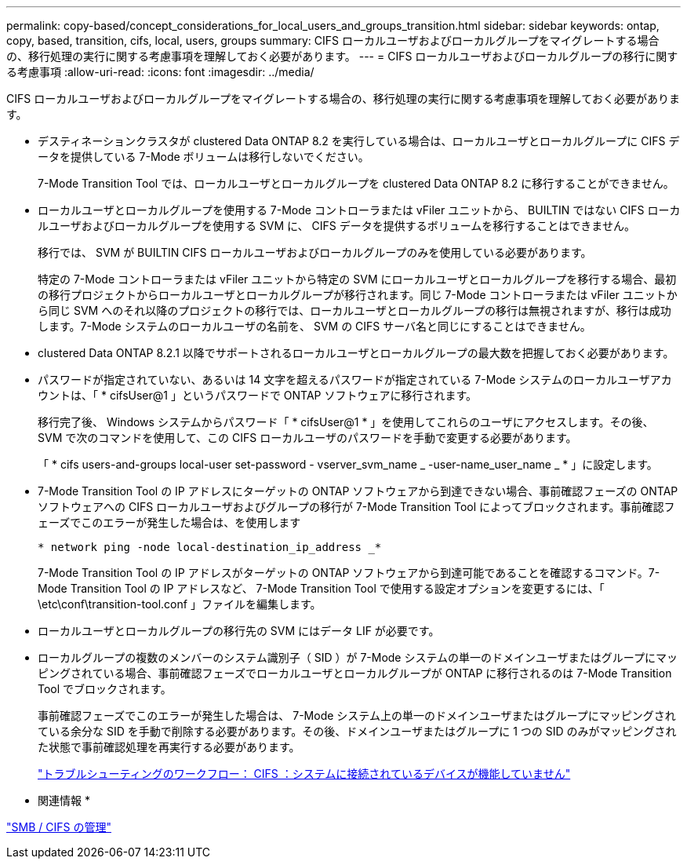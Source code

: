 ---
permalink: copy-based/concept_considerations_for_local_users_and_groups_transition.html 
sidebar: sidebar 
keywords: ontap, copy, based, transition, cifs, local, users, groups 
summary: CIFS ローカルユーザおよびローカルグループをマイグレートする場合の、移行処理の実行に関する考慮事項を理解しておく必要があります。 
---
= CIFS ローカルユーザおよびローカルグループの移行に関する考慮事項
:allow-uri-read: 
:icons: font
:imagesdir: ../media/


[role="lead"]
CIFS ローカルユーザおよびローカルグループをマイグレートする場合の、移行処理の実行に関する考慮事項を理解しておく必要があります。

* デスティネーションクラスタが clustered Data ONTAP 8.2 を実行している場合は、ローカルユーザとローカルグループに CIFS データを提供している 7-Mode ボリュームは移行しないでください。
+
7-Mode Transition Tool では、ローカルユーザとローカルグループを clustered Data ONTAP 8.2 に移行することができません。

* ローカルユーザとローカルグループを使用する 7-Mode コントローラまたは vFiler ユニットから、 BUILTIN ではない CIFS ローカルユーザおよびローカルグループを使用する SVM に、 CIFS データを提供するボリュームを移行することはできません。
+
移行では、 SVM が BUILTIN CIFS ローカルユーザおよびローカルグループのみを使用している必要があります。

+
特定の 7-Mode コントローラまたは vFiler ユニットから特定の SVM にローカルユーザとローカルグループを移行する場合、最初の移行プロジェクトからローカルユーザとローカルグループが移行されます。同じ 7-Mode コントローラまたは vFiler ユニットから同じ SVM へのそれ以降のプロジェクトの移行では、ローカルユーザとローカルグループの移行は無視されますが、移行は成功します。7-Mode システムのローカルユーザの名前を、 SVM の CIFS サーバ名と同じにすることはできません。

* clustered Data ONTAP 8.2.1 以降でサポートされるローカルユーザとローカルグループの最大数を把握しておく必要があります。
* パスワードが指定されていない、あるいは 14 文字を超えるパスワードが指定されている 7-Mode システムのローカルユーザアカウントは、「 * cifsUser@1 」というパスワードで ONTAP ソフトウェアに移行されます。
+
移行完了後、 Windows システムからパスワード「 * cifsUser@1 * 」を使用してこれらのユーザにアクセスします。その後、 SVM で次のコマンドを使用して、この CIFS ローカルユーザのパスワードを手動で変更する必要があります。

+
「 * cifs users-and-groups local-user set-password - vserver_svm_name _ -user-name_user_name _ * 」に設定します。

* 7-Mode Transition Tool の IP アドレスにターゲットの ONTAP ソフトウェアから到達できない場合、事前確認フェーズの ONTAP ソフトウェアへの CIFS ローカルユーザおよびグループの移行が 7-Mode Transition Tool によってブロックされます。事前確認フェーズでこのエラーが発生した場合は、を使用します
+
`* network ping -node local-destination_ip_address _*`

+
7-Mode Transition Tool の IP アドレスがターゲットの ONTAP ソフトウェアから到達可能であることを確認するコマンド。7-Mode Transition Tool の IP アドレスなど、 7-Mode Transition Tool で使用する設定オプションを変更するには、「 \etc\conf\transition-tool.conf 」ファイルを編集します。

* ローカルユーザとローカルグループの移行先の SVM にはデータ LIF が必要です。
* ローカルグループの複数のメンバーのシステム識別子（ SID ）が 7-Mode システムの単一のドメインユーザまたはグループにマッピングされている場合、事前確認フェーズでローカルユーザとローカルグループが ONTAP に移行されるのは 7-Mode Transition Tool でブロックされます。
+
事前確認フェーズでこのエラーが発生した場合は、 7-Mode システム上の単一のドメインユーザまたはグループにマッピングされている余分な SID を手動で削除する必要があります。その後、ドメインユーザまたはグループに 1 つの SID のみがマッピングされた状態で事前確認処理を再実行する必要があります。

+
https://kb.netapp.com/Advice_and_Troubleshooting/Data_Storage_Software/ONTAP_OS/Troubleshooting_Workflow%3A_CIFS%3A_Device_attached_to_the_system_is_not_functioning["トラブルシューティングのワークフロー： CIFS ：システムに接続されているデバイスが機能していません"]



* 関連情報 *

http://docs.netapp.com/ontap-9/topic/com.netapp.doc.cdot-famg-cifs/home.html["SMB / CIFS の管理"]
